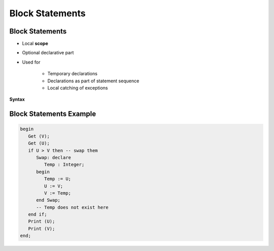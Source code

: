 ==================
Block Statements
==================

------------------
Block Statements
------------------

* Local **scope**
* Optional declarative part
* Used for

   - Temporary declarations
   - Declarations as part of statement sequence
   - Local catching of exceptions

**Syntax**

.. container:: source_include 040_statements/syntax.bnf :start-after:block_statements_begin :end-before:block_statements_end :code:bnf

--------------------------
Block Statements Example
--------------------------

.. code:: Ada

   begin
      Get (V);
      Get (U);
      if U > V then -- swap them
         Swap: declare
            Temp : Integer;
         begin
            Temp := U;
            U := V;
            V := Temp;
         end Swap;
         -- Temp does not exist here
      end if;
      Print (U);
      Print (V);
   end;
